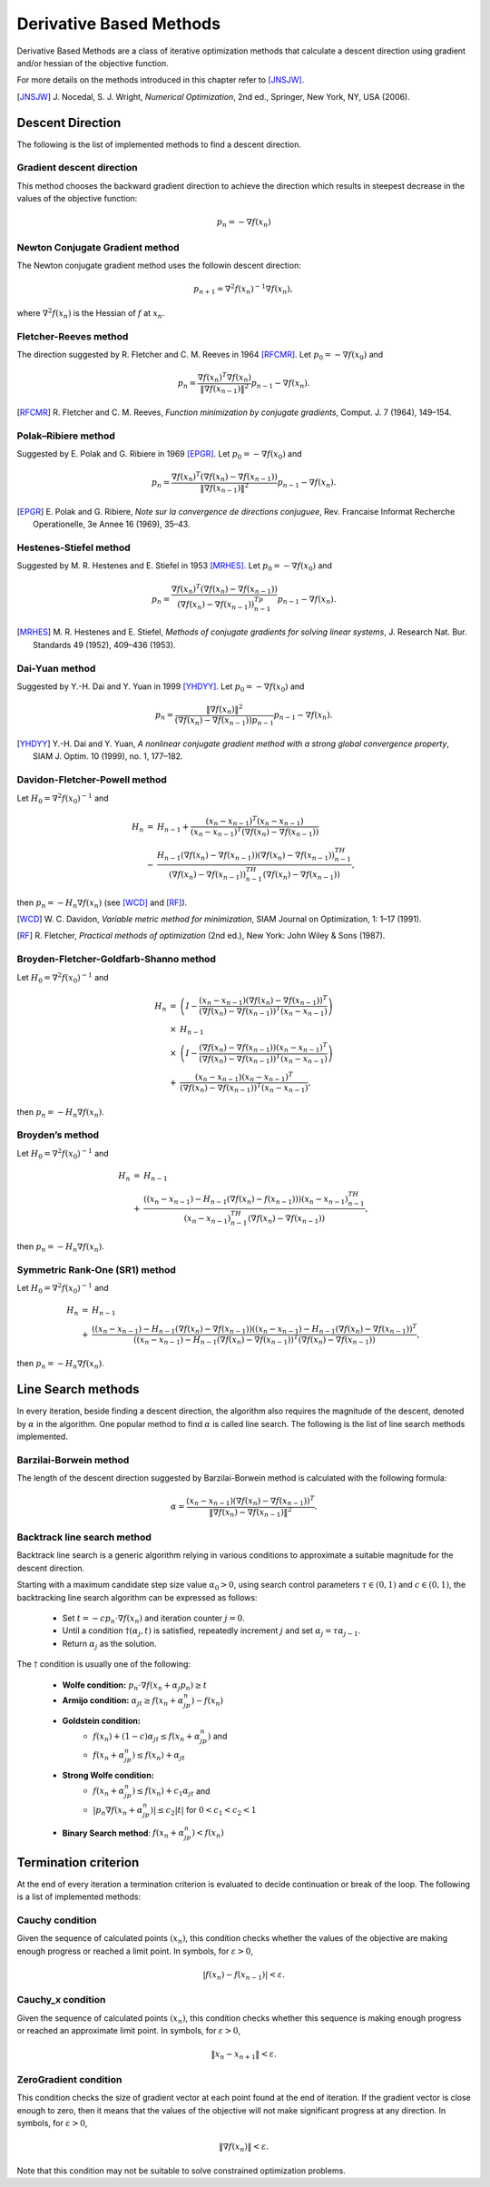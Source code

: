 ===================================================
Derivative Based Methods
===================================================
Derivative Based Methods are a class of iterative optimization methods that calculate a descent direction using gradient
and/or hessian of the objective function.

For more details on the methods introduced in this chapter refer to [JNSJW]_.

.. [JNSJW] J\. Nocedal, S. J. Wright, *Numerical Optimization*, 2nd  ed., Springer, New York, NY, USA (2006).

---------------------------------------------------
Descent Direction
---------------------------------------------------
The following is the list of implemented methods to find a descent direction.

Gradient descent direction
---------------------------------------------------
This method chooses the backward gradient direction to achieve the direction which results in steepest decrease in the
values of the objective function:

.. math::
    p_n=-\nabla f(x_n)

Newton Conjugate Gradient method
---------------------------------------------------
The Newton conjugate gradient method uses the followin descent direction:

.. math::
    p_{n+1}=\nabla^2f(x_n)^{-1}\nabla f(x_n),

where :math:`\nabla^2f(x_n)` is the Hessian of :math:`f` at :math:`x_n`.

Fletcher-Reeves method
---------------------------------------------------
The direction suggested by R. Fletcher and C. M. Reeves in 1964 [RFCMR]_. Let :math:`p_0=-\nabla f(x_0)` and

.. math::
    p_n=\frac{\nabla f(x_n)^T\nabla f(x_n)}{\|\nabla f(x_{n-1})\|^2}p_{n-1}-\nabla f(x_n).

.. [RFCMR] R\. Fletcher and C. M. Reeves, *Function minimization by conjugate gradients*, Comput. J. 7 (1964), 149–154.

Polak–Ribiere method
---------------------------------------------------
Suggested by E. Polak and G. Ribiere in 1969 [EPGR]_. Let :math:`p_0=-\nabla f(x_0)` and

.. math::
    p_n=\frac{\nabla f(x_n)^T(\nabla f(x_n)-\nabla f(x_{n-1}))}{\|\nabla f(x_{n-1})\|^2}p_{n-1}-\nabla f(x_n).

.. [EPGR] E\. Polak and G. Ribiere, *Note sur la convergence de directions conjuguee*, Rev. Francaise Informat Recherche Operationelle, 3e Annee 16 (1969), 35–43.

Hestenes-Stiefel method
---------------------------------------------------
Suggested by M. R. Hestenes and E. Stiefel in 1953 [MRHES]_. Let :math:`p_0=-\nabla f(x_0)` and

.. math::
    p_n=\frac{\nabla f(x_n)^T(\nabla f(x_n)-\nabla f(x_{n-1}))}{(\nabla f(x_n)-\nabla f(x_{n-1}))^Tp_{n-1}}p_{n-1}-\nabla f(x_n).

.. [MRHES] M\. R. Hestenes and E. Stiefel, *Methods of conjugate gradients for solving linear systems*, J. Research Nat. Bur. Standards 49 (1952), 409–436 (1953).

Dai-Yuan method
---------------------------------------------------
Suggested by Y.-H. Dai and Y. Yuan in 1999 [YHDYY]_. Let :math:`p_0=-\nabla f(x_0)` and

.. math::
    p_n=\frac{\|\nabla f(x_n)\|^2}{(\nabla f(x_n)-\nabla f(x_{n-1}))p_{n-1}}p_{n-1}-\nabla f(x_n).

.. [YHDYY] Y\.-H. Dai and Y. Yuan, *A nonlinear conjugate gradient method with a strong global convergence property*, SIAM J. Optim. 10 (1999), no. 1, 177–182.

Davidon-Fletcher-Powell method
---------------------------------------------------
Let :math:`H_0=\nabla^2f(x_0)^{-1}` and

.. math::
    \begin{array}{lcl}
    H_n & = & H_{n-1}+\frac{(x_n - x_{n-1})^T(x_n - x_{n-1})}{(x_n - x_{n-1})^T(\nabla f(x_n)-\nabla f(x_{n-1}))}\\
     & - & \frac{H_{n-1}(\nabla f(x_n)-\nabla f(x_{n-1}))(\nabla f(x_n)-\nabla f(x_{n-1}))^TH_{n-1}}{(\nabla f(x_n)-
    \nabla f(x_{n-1}))^TH_{n-1}(\nabla f(x_n)-\nabla f(x_{n-1}))},
    \end{array}

then :math:`p_n=-H_n\nabla f(x_n)` (see [WCD]_ and [RF]_).

.. [WCD] W\. C. Davidon, *Variable metric method for minimization*, SIAM Journal on Optimization, 1: 1–17 (1991).
.. [RF] R\. Fletcher, *Practical methods of optimization* (2nd ed.), New York: John Wiley & Sons (1987).

Broyden-Fletcher-Goldfarb-Shanno method
---------------------------------------------------
Let :math:`H_0=\nabla^2f(x_0)^{-1}` and

.. math::
    \begin{array}{lcl}
    H_n & = & \left(I-\frac{(x_n - x_{n-1})(\nabla f(x_n)-\nabla f(x_{n-1}))^T}{(\nabla f(x_n)-\nabla f(x_{n-1}))^T(x_n - x_{n-1})}\right)\\
     & \times & H_{n-1}\\
     & \times & \left(I-\frac{(\nabla f(x_n)-\nabla f(x_{n-1}))(x_n - x_{n-1})^T}{(\nabla f(x_n)-\nabla f(x_{n-1}))^T(x_n - x_{n-1})}\right)\\
     & + & \frac{(x_n - x_{n-1})(x_n - x_{n-1})^T}{(\nabla f(x_n)-\nabla f(x_{n-1}))^T(x_n - x_{n-1})},
    \end{array}

then :math:`p_n=-H_n\nabla f(x_n)`.

Broyden’s method
---------------------------------------------------
Let :math:`H_0=\nabla^2f(x_0)^{-1}` and

.. math::
    \begin{array}{lcl}
    H_n & = & H_{n-1}\\
     & + & \frac{((x_n- x_{n-1})-H_{n-1}(\nabla f(x_n)-f(x_{n-1})))(x_n- x_{n-1})^TH_{n-1}}
    {(x_n- x_{n-1})^TH_{n-1}(\nabla f(x_n)-\nabla f(x_{n-1}))},
    \end{array}

then :math:`p_n=-H_n\nabla f(x_n)`.

Symmetric Rank-One (SR1) method
---------------------------------------------------
Let :math:`H_0=\nabla^2f(x_0)^{-1}` and

.. math::
    \begin{array}{lcl}
    H_n & = & H_{n-1}\\
     & + & \frac{((x_n- x_{n-1})-H_{n-1}(\nabla f(x_n)-\nabla f(x_{n-1}))((x_n- x_{n-1})-H_{n-1}(\nabla f(x_n)-\nabla f(x_{n-1}))^T}
     {((x_n- x_{n-1})-H_{n-1}(\nabla f(x_n)-\nabla f(x_{n-1}))^T(\nabla f(x_n)-\nabla f(x_{n-1}))},
    \end{array}

then :math:`p_n=-H_n\nabla f(x_n)`.

---------------------------------------------------
Line Search methods
---------------------------------------------------
In every iteration, beside finding a descent direction, the algorithm also requires the magnitude of the descent,
denoted by :math:`\alpha` in the algorithm. One popular method to find :math:`\alpha` is called line search.
The following is the list of line search methods implemented.

Barzilai-Borwein method
---------------------------------------------------
The length of the descent direction suggested by Barzilai-Borwein method is calculated with the following formula:

.. math::
    \alpha=\frac{(x_n- x_{n-1})(\nabla f(x_n)-\nabla f(x_{n-1}))^T}{\|\nabla f(x_n)-\nabla f(x_{n-1})\|^2}.

Backtrack line search method
---------------------------------------------------
Backtrack line search is a generic algorithm relying in various conditions to approximate a suitable magnitude for the
descent direction.

Starting with a maximum candidate step size value :math:`\alpha_0>0`, using search control parameters
:math:`\tau\in(0,1)` and :math:`c\in(0,1)`, the backtracking line search algorithm can be expressed as follows:

    + Set :math:`t=-cp_n\cdot\nabla f(x_n)` and iteration counter :math:`j=0`.
    + Until a condition :math:`\dagger(\alpha_j, t)` is satisfied, repeatedly increment :math:`j` and set :math:`\alpha_j=\tau\alpha_{j-1}`.
    + Return :math:`\alpha_j` as the solution.

The :math:`\dagger` condition is usually one of the following:

    + **Wolfe condition:** :math:`p_n\cdot\nabla f(x_n+\alpha_j p_n)\ge t`
    + **Armijo condition:** :math:`\alpha_jt\ge f(x_n+\alpha_jp_n)-f(x_n)`
    + **Goldstein condition:**
        - :math:`f(x_n)+(1-c)\alpha_jt\leq f(x_n+\alpha_jp_n)` and
        - :math:`f(x_n+\alpha_jp_n)\leq f(x_n)+\alpha_jt`
    + **Strong Wolfe condition:**
        - :math:`f(x_n+\alpha_jp_n)\leq f(x_n)+c_1\alpha_jt` and
        - :math:`|p_n\nabla f(x_n+\alpha_jp_n)|\leq c_2|t|` for :math:`0<c_1<c_2<1`
    + **Binary Search method**: :math:`f(x_n+\alpha_jp_n)<f(x_n)`

---------------------------------------------------
Termination criterion
---------------------------------------------------
At the end of every iteration a termination criterion is evaluated to decide continuation or break of the loop.
The following is a list of implemented methods:

Cauchy condition
---------------------------------------------------
Given the sequence of calculated points :math:`(x_n)`, this condition checks whether the values of the objective are
making enough progress or reached a limit point. In symbols, for :math:`\varepsilon>0`,

.. math::
    |f(x_n)-f(x_{n-1})|<\varepsilon.

Cauchy_x condition
---------------------------------------------------
Given the sequence of calculated points :math:`(x_n)`, this condition checks whether this sequence is making enough
progress or reached an approximate limit point. In symbols, for :math:`\varepsilon>0`,

.. math::
    \|x_n - x_{n+1}\|<\varepsilon.

ZeroGradient condition
---------------------------------------------------
This condition checks the size of gradient vector at each point found at the end of iteration. If the gradient vector
is close enough to zero, then it means that the values of the objective will not make significant progress at any
direction. In symbols, for :math:`\varepsilon>0`,

.. math::
    \|\nabla f(x_n)\|<\varepsilon.

Note that this condition may not be suitable to solve constrained optimization problems.
